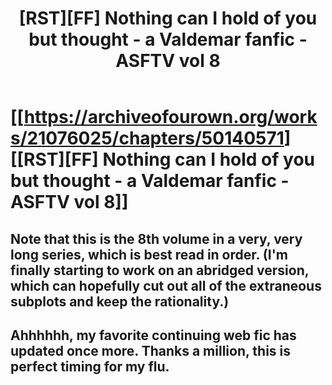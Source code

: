 #+TITLE: [RST][FF] Nothing can I hold of you but thought - a Valdemar fanfic - ASFTV vol 8

* [[https://archiveofourown.org/works/21076025/chapters/50140571][[RST][FF] Nothing can I hold of you but thought - a Valdemar fanfic - ASFTV vol 8]]
:PROPERTIES:
:Author: Swimmer963
:Score: 13
:DateUnix: 1583078415.0
:DateShort: 2020-Mar-01
:END:

** Note that this is the 8th volume in a very, very long series, which is best read in order. (I'm finally starting to work on an abridged version, which can hopefully cut out all of the extraneous subplots and keep the rationality.)
:PROPERTIES:
:Author: Swimmer963
:Score: 4
:DateUnix: 1583078584.0
:DateShort: 2020-Mar-01
:END:


** Ahhhhhh, my favorite continuing web fic has updated once more. Thanks a million, this is perfect timing for my flu.
:PROPERTIES:
:Author: Slinkinator
:Score: 2
:DateUnix: 1583083769.0
:DateShort: 2020-Mar-01
:END:
